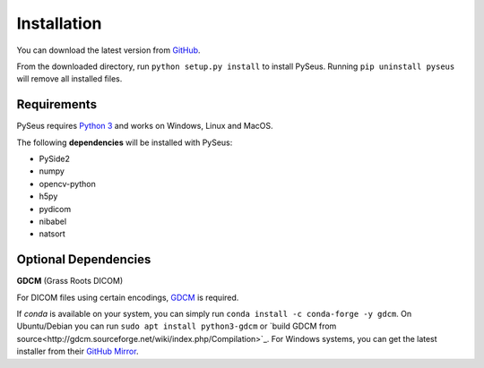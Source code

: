 Installation
============

You can download the latest version from `GitHub <https://github.com/calmer/PySEUS>`_.

From the downloaded directory, run ``python setup.py install`` to install 
PySeus. Running ``pip uninstall pyseus`` will remove all installed files.

Requirements
------------

PySeus requires `Python 3 <https://www.python.org/download/releases/3.0/>`_ 
and works on Windows, Linux and MacOS.

The following **dependencies** will be installed with PySeus:

- PySide2
- numpy
- opencv-python
- h5py
- pydicom
- nibabel
- natsort

Optional Dependencies
---------------------

**GDCM** (Grass Roots DICOM)

For DICOM files using certain encodings, `GDCM <https://sourceforge.net/projects/gdcm>`_
is required.

If *conda* is available on your system, you can simply run 
``conda install -c conda-forge -y gdcm``. On Ubuntu/Debian you can run ``sudo apt install python3-gdcm`` or `build GDCM 
from source<http://gdcm.sourceforge.net/wiki/index.php/Compilation>`_. For Windows systems, you can get the latest installer from their 
`GitHub Mirror <https://github.com/malaterre/GDCM/releases/>`_.
